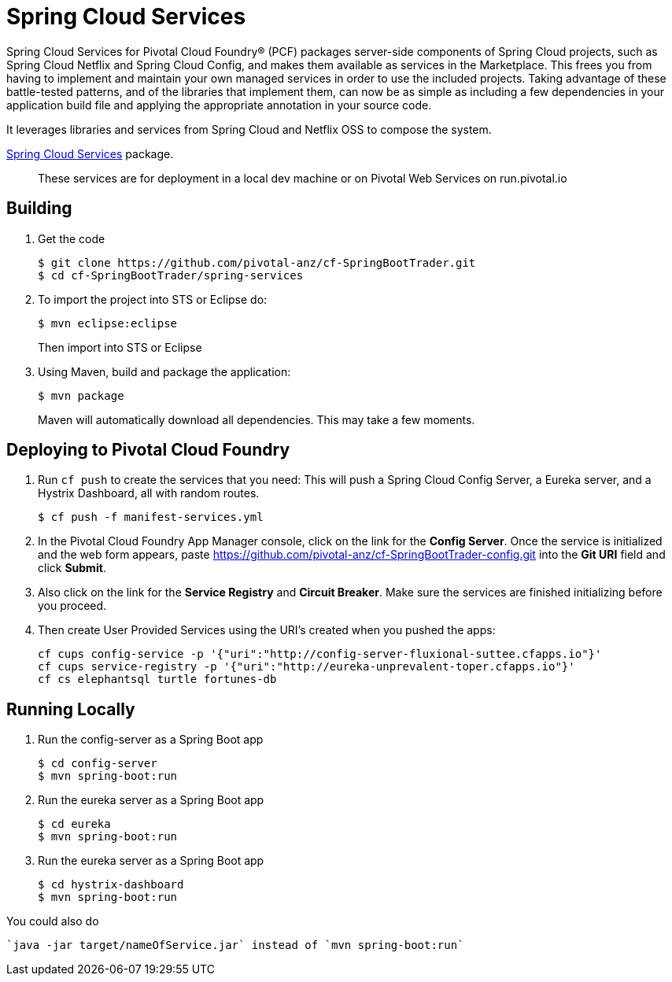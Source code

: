 = Spring Cloud Services

Spring Cloud Services for Pivotal Cloud Foundry® (PCF) packages server-side components of Spring Cloud projects, such as Spring Cloud Netflix and Spring Cloud Config, and makes them available as services in the Marketplace. This frees you from having to implement and maintain your own managed services in order to use the included projects. Taking advantage of these battle-tested patterns, and of the libraries that implement them, can now be as simple as including a few dependencies in your application build file and applying the appropriate annotation in your source code.

It leverages libraries and services from Spring Cloud and Netflix OSS to compose the system.

https://network.pivotal.io/products/p-spring-cloud-services[Spring Cloud Services] package.

> These services are for deployment in a local dev machine or on Pivotal Web Services on run.pivotal.io

== Building

. Get the code
+
----
$ git clone https://github.com/pivotal-anz/cf-SpringBootTrader.git
$ cd cf-SpringBootTrader/spring-services
----
+
. To import the project into STS or Eclipse do:
+
----
$ mvn eclipse:eclipse
----
+
Then import into STS or Eclipse
. Using Maven, build and package the application:
+
----
$ mvn package
----
+
Maven will automatically download all dependencies. This may take a few moments.


== Deploying to Pivotal Cloud Foundry 

. Run `cf push` to create the services that you need:
This will push a Spring Cloud Config Server, a Eureka server, and a Hystrix Dashboard, all with random routes.
+
----
$ cf push -f manifest-services.yml
----


. In the Pivotal Cloud Foundry App Manager console, click on the link for the *Config Server*. Once the service is initialized and the web form appears, paste https://github.com/pivotal-anz/cf-SpringBootTrader-config.git into the *Git URI* field and click *Submit*.

. Also click on the link for the *Service Registry* and *Circuit Breaker*. Make sure the services are finished initializing before you proceed.

+
. Then create User Provided Services using the URI's created when you pushed the apps:
+
----
cf cups config-service -p '{"uri":"http://config-server-fluxional-suttee.cfapps.io"}'
cf cups service-registry -p '{"uri":"http://eureka-unprevalent-toper.cfapps.io"}'
cf cs elephantsql turtle fortunes-db
----

== Running Locally

. Run the config-server as a Spring Boot app
+
----
$ cd config-server
$ mvn spring-boot:run
----

. Run the eureka server as a Spring Boot app
+
----
$ cd eureka
$ mvn spring-boot:run
----

. Run the eureka server as a Spring Boot app
+
----
$ cd hystrix-dashboard
$ mvn spring-boot:run
----

You could also do
----
`java -jar target/nameOfService.jar` instead of `mvn spring-boot:run`
----

